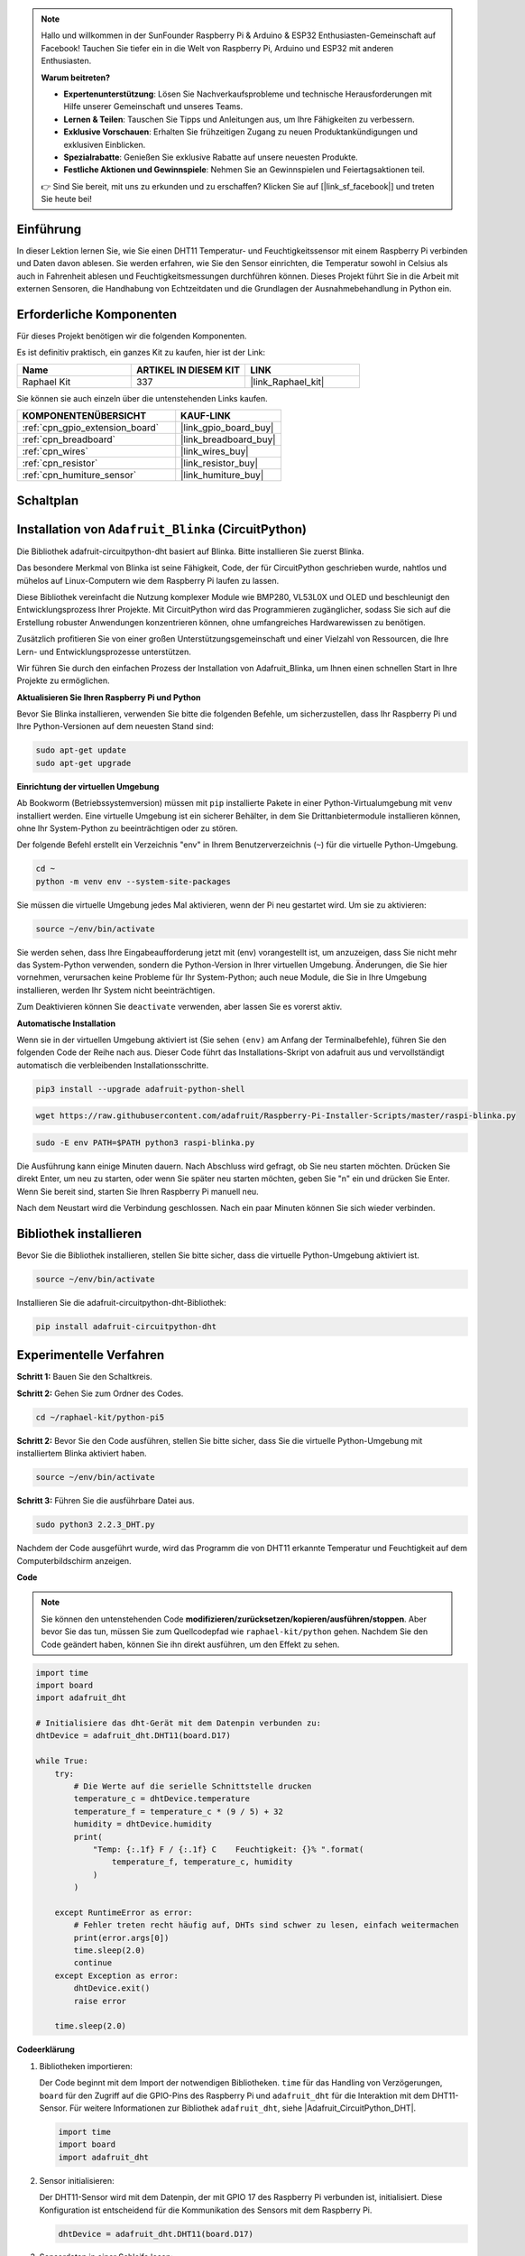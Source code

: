 .. note::

    Hallo und willkommen in der SunFounder Raspberry Pi & Arduino & ESP32 Enthusiasten-Gemeinschaft auf Facebook! Tauchen Sie tiefer ein in die Welt von Raspberry Pi, Arduino und ESP32 mit anderen Enthusiasten.

    **Warum beitreten?**

    - **Expertenunterstützung**: Lösen Sie Nachverkaufsprobleme und technische Herausforderungen mit Hilfe unserer Gemeinschaft und unseres Teams.
    - **Lernen & Teilen**: Tauschen Sie Tipps und Anleitungen aus, um Ihre Fähigkeiten zu verbessern.
    - **Exklusive Vorschauen**: Erhalten Sie frühzeitigen Zugang zu neuen Produktankündigungen und exklusiven Einblicken.
    - **Spezialrabatte**: Genießen Sie exklusive Rabatte auf unsere neuesten Produkte.
    - **Festliche Aktionen und Gewinnspiele**: Nehmen Sie an Gewinnspielen und Feiertagsaktionen teil.

    👉 Sind Sie bereit, mit uns zu erkunden und zu erschaffen? Klicken Sie auf [|link_sf_facebook|] und treten Sie heute bei!

.. _2.2.4_py_pi5:

Einführung
--------------

In dieser Lektion lernen Sie, wie Sie einen DHT11 Temperatur- und Feuchtigkeitssensor mit einem Raspberry Pi verbinden und Daten davon ablesen. Sie werden erfahren, wie Sie den Sensor einrichten, die Temperatur sowohl in Celsius als auch in Fahrenheit ablesen und Feuchtigkeitsmessungen durchführen können. Dieses Projekt führt Sie in die Arbeit mit externen Sensoren, die Handhabung von Echtzeitdaten und die Grundlagen der Ausnahmebehandlung in Python ein.

Erforderliche Komponenten
------------------------------

Für dieses Projekt benötigen wir die folgenden Komponenten.

.. image:: ../img/list_2.2.3_dht-11.png

Es ist definitiv praktisch, ein ganzes Kit zu kaufen, hier ist der Link:

.. list-table::
    :widths: 20 20 20
    :header-rows: 1

    *   - Name	
        - ARTIKEL IN DIESEM KIT
        - LINK
    *   - Raphael Kit
        - 337
        - |link_Raphael_kit|

Sie können sie auch einzeln über die untenstehenden Links kaufen.

.. list-table::
    :widths: 30 20
    :header-rows: 1

    *   - KOMPONENTENÜBERSICHT
        - KAUF-LINK

    *   - :ref:`cpn_gpio_extension_board`
        - |link_gpio_board_buy|
    *   - :ref:`cpn_breadboard`
        - |link_breadboard_buy|
    *   - :ref:`cpn_wires`
        - |link_wires_buy|
    *   - :ref:`cpn_resistor`
        - |link_resistor_buy|
    *   - :ref:`cpn_humiture_sensor`
        - |link_humiture_buy|

Schaltplan
-----------------

.. image:: ../img/image326.png

Installation von ``Adafruit_Blinka`` (CircuitPython)
----------------------------------------------------------------

Die Bibliothek adafruit-circuitpython-dht basiert auf Blinka. Bitte installieren Sie zuerst Blinka.

Das besondere Merkmal von Blinka ist seine Fähigkeit, Code, der für CircuitPython geschrieben wurde, nahtlos und mühelos auf Linux-Computern wie dem Raspberry Pi laufen zu lassen.

Diese Bibliothek vereinfacht die Nutzung komplexer Module wie BMP280, VL53L0X und OLED und beschleunigt den Entwicklungsprozess Ihrer Projekte. Mit CircuitPython wird das Programmieren zugänglicher, sodass Sie sich auf die Erstellung robuster Anwendungen konzentrieren können, ohne umfangreiches Hardwarewissen zu benötigen.

Zusätzlich profitieren Sie von einer großen Unterstützungsgemeinschaft und einer Vielzahl von Ressourcen, die Ihre Lern- und Entwicklungsprozesse unterstützen.

Wir führen Sie durch den einfachen Prozess der Installation von Adafruit_Blinka, um Ihnen einen schnellen Start in Ihre Projekte zu ermöglichen.

**Aktualisieren Sie Ihren Raspberry Pi und Python**

Bevor Sie Blinka installieren, verwenden Sie bitte die folgenden Befehle, um sicherzustellen, dass Ihr Raspberry Pi und Ihre Python-Versionen auf dem neuesten Stand sind:

.. code-block:: bash

   sudo apt-get update
   sudo apt-get upgrade

**Einrichtung der virtuellen Umgebung**

Ab Bookworm (Betriebssystemversion) müssen mit ``pip`` installierte Pakete in einer Python-Virtualumgebung mit ``venv`` installiert werden. Eine virtuelle Umgebung ist ein sicherer Behälter, in dem Sie Drittanbietermodule installieren können, ohne Ihr System-Python zu beeinträchtigen oder zu stören.

Der folgende Befehl erstellt ein Verzeichnis "env" in Ihrem Benutzerverzeichnis (``~``) für die virtuelle Python-Umgebung.

.. code-block:: bash

   cd ~
   python -m venv env --system-site-packages

Sie müssen die virtuelle Umgebung jedes Mal aktivieren, wenn der Pi neu gestartet wird. Um sie zu aktivieren:

.. code-block:: bash

   source ~/env/bin/activate

Sie werden sehen, dass Ihre Eingabeaufforderung jetzt mit (env) vorangestellt ist, um anzuzeigen, dass Sie nicht mehr das System-Python verwenden, sondern die Python-Version in Ihrer virtuellen Umgebung. Änderungen, die Sie hier vornehmen, verursachen keine Probleme für Ihr System-Python; auch neue Module, die Sie in Ihre Umgebung installieren, werden Ihr System nicht beeinträchtigen.

.. image:: ../img/07_activate_env.png

Zum Deaktivieren können Sie ``deactivate`` verwenden, aber lassen Sie es vorerst aktiv.

**Automatische Installation**

Wenn sie in der virtuellen Umgebung aktiviert ist (Sie sehen ``(env)`` am Anfang der Terminalbefehle), führen Sie den folgenden Code der Reihe nach aus. Dieser Code führt das Installations-Skript von adafruit aus und vervollständigt automatisch die verbleibenden Installationsschritte.

.. code-block:: bash

   pip3 install --upgrade adafruit-python-shell


.. code-block:: bash

   wget https://raw.githubusercontent.com/adafruit/Raspberry-Pi-Installer-Scripts/master/raspi-blinka.py


.. code-block:: bash

   sudo -E env PATH=$PATH python3 raspi-blinka.py

Die Ausführung kann einige Minuten dauern. Nach Abschluss wird gefragt, ob Sie neu starten möchten. Drücken Sie direkt Enter, um neu zu starten, oder wenn Sie später neu starten möchten, geben Sie "n" ein und drücken Sie Enter. Wenn Sie bereit sind, starten Sie Ihren Raspberry Pi manuell neu.

.. image:: ../img/07_after_install_blinka.png

Nach dem Neustart wird die Verbindung geschlossen. Nach ein paar Minuten können Sie sich wieder verbinden.

Bibliothek installieren
---------------------------

Bevor Sie die Bibliothek installieren, stellen Sie bitte sicher, dass die virtuelle Python-Umgebung aktiviert ist.

.. code-block:: bash

   source ~/env/bin/activate

Installieren Sie die adafruit-circuitpython-dht-Bibliothek:

.. code-block:: bash

   pip install adafruit-circuitpython-dht

Experimentelle Verfahren
-----------------------

**Schritt 1:** Bauen Sie den Schaltkreis.

.. image:: ../img/image207.png

**Schritt 2:** Gehen Sie zum Ordner des Codes.

.. raw:: html

   <run></run>

.. code-block::

    cd ~/raphael-kit/python-pi5

**Schritt 2:** Bevor Sie den Code ausführen, stellen Sie bitte sicher, dass Sie die virtuelle Python-Umgebung mit installiertem Blinka aktiviert haben.

.. raw:: html

   <run></run>

.. code-block::

    source ~/env/bin/activate

**Schritt 3:** Führen Sie die ausführbare Datei aus.

.. raw:: html

   <run></run>

.. code-block::

    sudo python3 2.2.3_DHT.py

Nachdem der Code ausgeführt wurde, wird das Programm die von DHT11 erkannte Temperatur und Feuchtigkeit auf dem Computerbildschirm anzeigen.

**Code**

.. note::

    Sie können den untenstehenden Code **modifizieren/zurücksetzen/kopieren/ausführen/stoppen**. Aber bevor Sie das tun, müssen Sie zum Quellcodepfad wie ``raphael-kit/python`` gehen. Nachdem Sie den Code geändert haben, können Sie ihn direkt ausführen, um den Effekt zu sehen.

.. code-block:: python

    import time
    import board
    import adafruit_dht

    # Initialisiere das dht-Gerät mit dem Datenpin verbunden zu:
    dhtDevice = adafruit_dht.DHT11(board.D17)

    while True:
        try:
            # Die Werte auf die serielle Schnittstelle drucken
            temperature_c = dhtDevice.temperature
            temperature_f = temperature_c * (9 / 5) + 32
            humidity = dhtDevice.humidity
            print(
                "Temp: {:.1f} F / {:.1f} C    Feuchtigkeit: {}% ".format(
                    temperature_f, temperature_c, humidity
                )
            )

        except RuntimeError as error:
            # Fehler treten recht häufig auf, DHTs sind schwer zu lesen, einfach weitermachen
            print(error.args[0])
            time.sleep(2.0)
            continue
        except Exception as error:
            dhtDevice.exit()
            raise error

        time.sleep(2.0)




**Codeerklärung**

#. Bibliotheken importieren:

   Der Code beginnt mit dem Import der notwendigen Bibliotheken. ``time`` für das Handling von Verzögerungen, ``board`` für den Zugriff auf die GPIO-Pins des Raspberry Pi und ``adafruit_dht`` für die Interaktion mit dem DHT11-Sensor. Für weitere Informationen zur Bibliothek ``adafruit_dht``, siehe |Adafruit_CircuitPython_DHT|.

   .. code-block:: python
    
      import time
      import board
      import adafruit_dht

#. Sensor initialisieren:

   Der DHT11-Sensor wird mit dem Datenpin, der mit GPIO 17 des Raspberry Pi verbunden ist, initialisiert. Diese Konfiguration ist entscheidend für die Kommunikation des Sensors mit dem Raspberry Pi.

   .. code-block:: python

      dhtDevice = adafruit_dht.DHT11(board.D17)

#. Sensordaten in einer Schleife lesen:

   Die Schleife ``while True`` ermöglicht es dem Programm, kontinuierlich den Sensor auf neue Daten zu überprüfen.

   .. code-block:: python

      while True:

#. Try-Except-Blöcke:

   Innerhalb der Schleife wird ein Try-Except-Block verwendet, um mögliche Laufzeitfehler zu behandeln. Das Lesen von DHT-Sensoren kann oft aufgrund von Timing-Problemen oder Eigenarten des Sensors zu Fehlern führen.

   .. code-block:: python

      try:
          # Hier steht der Code zum Lesen der Sensordaten
      except RuntimeError as error:
          # Behandlung häufiger Sensorlesefehler
          print(error.args[0])
          time.sleep(2.0)
          continue
      except Exception as error:
          # Behandlung anderer Ausnahmen und Beenden
          dhtDevice.exit()
          raise error

#. Sensordaten lesen und drucken:

   Die Temperatur und Feuchtigkeit werden vom Sensor gelesen und in lesbare Formate umgewandelt. Die Temperatur wird auch von Celsius in Fahrenheit umgerechnet.

   .. code-block:: python

      temperature_c = dhtDevice.temperature
      temperature_f = temperature_c * (9 / 5) + 32
      humidity = dhtDevice.humidity
      print("Temp: {:.1f} F / {:.1f} C    Feuchtigkeit: {}% ".format(temperature_f, temperature_c, humidity))

#. Lesefehler behandeln:

   Der DHT11-Sensor kann oft Fehler zurückgeben, daher verwendet der Code einen Try-Except-Block, um diese zu behandeln. Tritt ein Fehler auf, wartet das Programm 2 Sekunden, bevor es erneut versucht, vom Sensor zu lesen.

   .. code-block:: python

      except RuntimeError as error:
          print(error.args[0])
          time.sleep(2.0)
          continue

#. Allgemeine Ausnahmebehandlung:

   Alle anderen möglichen Ausnahmen werden durch sicheres Beenden des Sensors und erneutes Auslösen des Fehlers behandelt. Dies stellt sicher, dass das Programm nicht in einem instabilen Zustand weiterläuft.

   .. code-block:: python

      except Exception as error:
          dhtDevice.exit()
          raise error

#. Verzögerung zwischen den Ablesungen:

   Am Ende der Schleife wird eine 2-sekündige Verzögerung hinzugefügt, um ständiges Abfragen des Sensors zu vermeiden, was zu fehlerhaften Ablesungen führen kann.

   .. code-block:: python

      time.sleep(2.0)



.. Reference
.. -----------------------

.. - |link_adafruit_blinka_guide|

.. - |link_python_on_raspberry_pi|